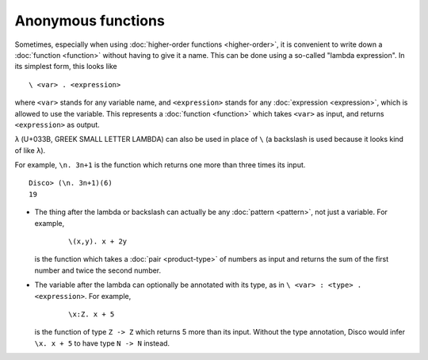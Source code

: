 Anonymous functions
===================

Sometimes, especially when using :doc:`higher-order functions
<higher-order>`, it is convenient to write down a :doc:`function <function>` without
having to give it a name.  This can be done using a so-called "lambda
expression".  In its simplest form, this looks like

::

   \ <var> . <expression>

where ``<var>`` stands for any variable name, and ``<expression>`` stands
for any :doc:`expression <expression>`, which is allowed to use the
variable.  This represents a :doc:`function <function>` which takes
``<var>`` as input, and returns ``<expression>`` as output.

``λ`` (U+033B, GREEK SMALL LETTER LAMBDA) can also be used in place of
``\`` (a backslash is used because it looks kind of like ``λ``).

For example, ``\n. 3n+1`` is the function which returns one more than
three times its input.

::

   Disco> (\n. 3n+1)(6)
   19

- The thing after the lambda or backslash can actually be any
  :doc:`pattern <pattern>`, not just a variable.  For example,

    ::

       \(x,y). x + 2y

  is the function which takes a :doc:`pair <product-type>` of numbers
  as input and returns the sum of the first number and twice the
  second number.

- The variable after the lambda can optionally be annotated with its
  type, as in ``\ <var> : <type> . <expression>``.  For example,

    ::

       \x:Z. x + 5

  is the function of type ``Z -> Z`` which returns 5 more than its
  input.  Without the type annotation, Disco would infer ``\x. x + 5``
  to have type ``N -> N`` instead.
